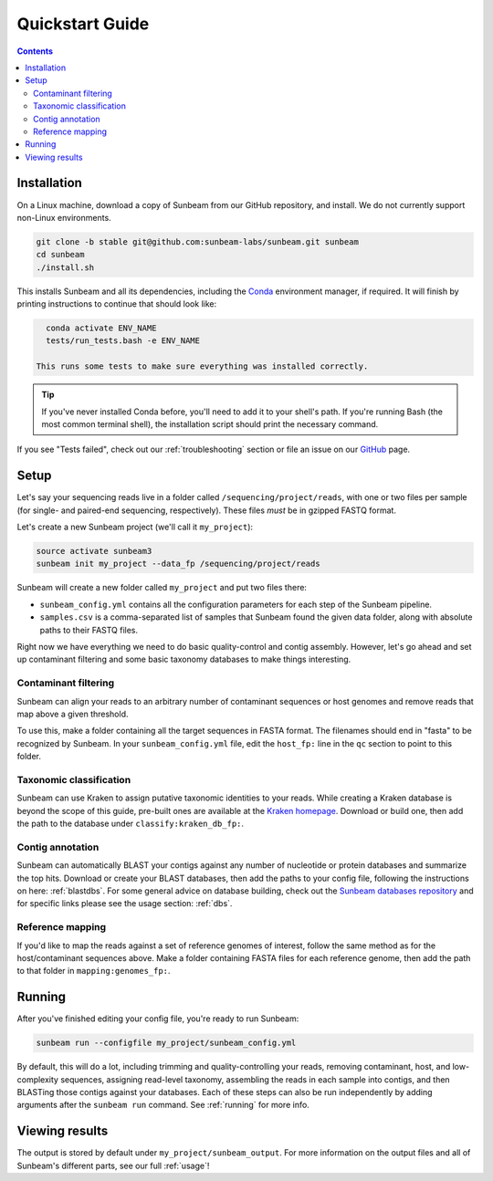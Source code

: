 .. _quickstart:

=====================
Quickstart Guide
=====================

.. contents::
   :depth: 2

Installation
************

On a Linux machine, download a copy of Sunbeam from our GitHub repository, and
install. We do not currently support non-Linux environments.

.. code-block:: shell

   git clone -b stable git@github.com:sunbeam-labs/sunbeam.git sunbeam
   cd sunbeam
   ./install.sh

This installs Sunbeam and all its dependencies, including the `Conda
<https://conda.io/miniconda.html>`_ environment manager, if required. It will finish 
by printing instructions to continue that should look like:

.. code-block:: shell

   conda activate ENV_NAME
   tests/run_tests.bash -e ENV_NAME

 This runs some tests to make sure everything was installed correctly.

.. tip::

   If you've never installed Conda before, you'll need to add it to your shell's
   path. If you're running Bash (the most common terminal shell), the installation 
   script should print the necessary command.

If you see "Tests failed", check out our :ref:`troubleshooting` section or file an issue
on our `GitHub <https://github.com/sunbeam-labs/sunbeam/issues>`_ page.

Setup
*****

Let's say your sequencing reads live in a folder called
``/sequencing/project/reads``, with one or two files per sample (for single- and
paired-end sequencing, respectively). These files *must* be in gzipped FASTQ
format.

Let's create a new Sunbeam project (we'll call it ``my_project``):

.. code-block:: shell

   source activate sunbeam3
   sunbeam init my_project --data_fp /sequencing/project/reads

Sunbeam will create a new folder called ``my_project`` and put two files
there:

- ``sunbeam_config.yml`` contains all the configuration parameters for each step
  of the Sunbeam pipeline.

- ``samples.csv`` is a comma-separated list of samples that Sunbeam found the
  given data folder, along with absolute paths to their FASTQ files.

Right now we have everything we need to do basic quality-control and contig assembly. However, let's go ahead and set up contaminant filtering and some basic taxonomy databases to make things interesting.

Contaminant filtering
---------------------

Sunbeam can align your reads to an arbitrary number of contaminant sequences or
host genomes and remove reads that map above a given threshold.

To use this, make a folder containing all the target sequences in FASTA
format. The filenames should end in "fasta" to be recognized by Sunbeam. In your ``sunbeam_config.yml`` file, edit the ``host_fp:`` line in the ``qc``
section to point to this folder.

Taxonomic classification
------------------------

Sunbeam can use Kraken to assign putative taxonomic identities to your
reads. While creating a Kraken database is beyond the scope of this guide,
pre-built ones are available at the `Kraken homepage
<http://ccb.jhu.edu/software/kraken/>`_. Download or build one, then add the
path to the database under ``classify:kraken_db_fp:``.

Contig annotation
-----------------

Sunbeam can automatically BLAST your contigs against any number of
nucleotide or protein databases and summarize the top hits. Download or create
your BLAST databases, then add the paths to your config file, following the
instructions on here: :ref:`blastdbs`. For some general advice on database
building, check out the `Sunbeam databases repository
<https://github.com/zhaoc1/sunbeam_databases>`_ and for specific links please
see the usage section: :ref:`dbs`.

Reference mapping
-----------------

If you'd like to map the reads against a set of reference genomes of interest,
follow the same method as for the host/contaminant sequences above. Make a
folder containing FASTA files for each reference genome, then add the path to
that folder in ``mapping:genomes_fp:``.

Running
*******

After you've finished editing your config file, you're ready to run Sunbeam:

.. code-block:: bash

   sunbeam run --configfile my_project/sunbeam_config.yml

By default, this will do a lot, including trimming and quality-controlling your
reads, removing contaminant, host, and low-complexity sequences, assigning
read-level taxonomy, assembling the reads in each sample into contigs, and then
BLASTing those contigs against your databases. Each of these steps can also be run independently by adding arguments after the ``sunbeam run`` command. See :ref:`running` for more info. 

Viewing results
***************

The output is stored by default under ``my_project/sunbeam_output``. For more information on the output files and all of Sunbeam's different parts, see our full :ref:`usage`!
